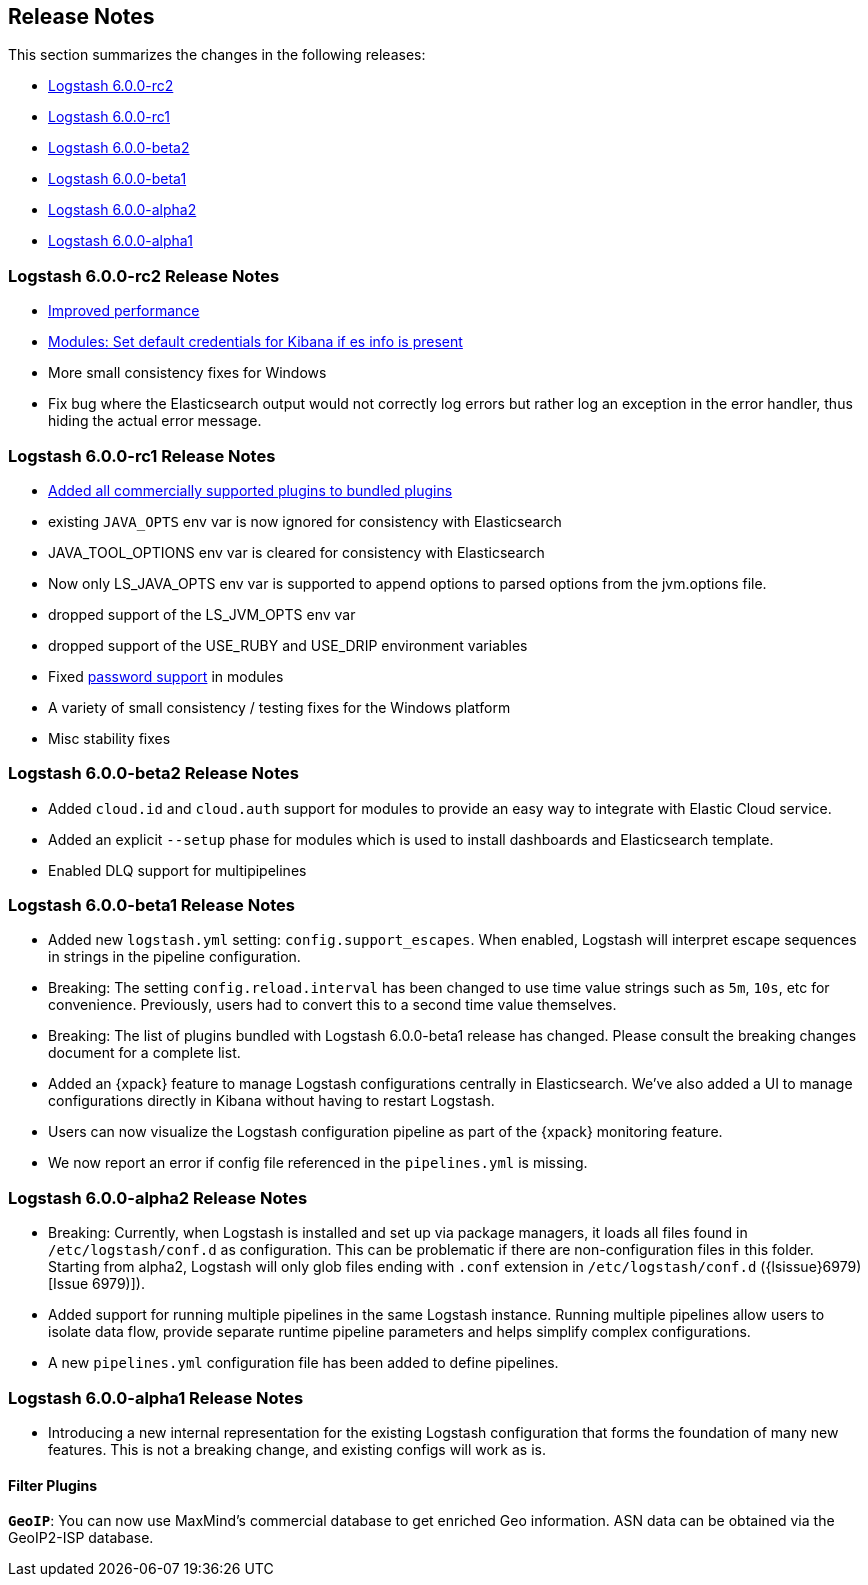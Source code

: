[[releasenotes]]
== Release Notes

This section summarizes the changes in the following releases:

* <<logstash-6-0-0-rc2,Logstash 6.0.0-rc2>>
* <<logstash-6-0-0-rc1,Logstash 6.0.0-rc1>>
* <<logstash-6-0-0-beta2,Logstash 6.0.0-beta2>>
* <<logstash-6-0-0-beta1,Logstash 6.0.0-beta1>>
* <<logstash-6-0-0-alpha2,Logstash 6.0.0-alpha2>>
* <<logstash-6-0-0-alpha1,Logstash 6.0.0-alpha1>>

ifdef::include-xpack[]
See also:

* <<release-notes-xls>>
endif::include-xpack[]

[[logstash-6.0.0-rc2]]
=== Logstash 6.0.0-rc2 Release Notes

* https://github.com/elastic/logstash/commit/840439722d8ef4737c7e8101c59652ced191bbea[Improved performance]
* https://github.com/elastic/logstash/commit/546951fa889902d8ec56f8a7cec1dc41a21088ff[Modules: Set default credentials for Kibana if es info is present]
* More small consistency fixes for Windows 
* Fix bug where the Elasticsearch output would not correctly log errors but rather log an exception in the error handler, thus hiding the actual error message.

[[logstash-6-0-0-rc1]]
=== Logstash 6.0.0-rc1 Release Notes

* https://github.com/elastic/logstash/pull/8318[Added all commercially supported plugins to bundled plugins]
* existing `JAVA_OPTS` env var is now ignored for consistency with Elasticsearch
* JAVA_TOOL_OPTIONS env var is cleared for consistency with Elasticsearch
* Now only LS_JAVA_OPTS env var is supported to append options to parsed options from the jvm.options file.
* dropped support of the LS_JVM_OPTS env var
* dropped support of the USE_RUBY and USE_DRIP environment variables
* Fixed  https://github.com/elastic/logstash/pull/8226[password support] in modules
* A variety of small consistency / testing fixes for the Windows platform
* Misc stability fixes

[[logstash-6-0-0-beta2]]
=== Logstash 6.0.0-beta2 Release Notes

* Added `cloud.id` and `cloud.auth` support for modules to provide an easy way to integrate with Elastic Cloud service.
* Added an explicit `--setup` phase for modules which is used to install dashboards and Elasticsearch template.
* Enabled DLQ support for multipipelines

[[logstash-6-0-0-beta1]]
=== Logstash 6.0.0-beta1 Release Notes

* Added new `logstash.yml` setting: `config.support_escapes`. When enabled, Logstash will interpret escape sequences in
  strings in the pipeline configuration.
* Breaking: The setting `config.reload.interval` has been changed to use time value strings such as `5m`, `10s`, etc for
  convenience. Previously, users had to convert this to a second time value themselves.
* Breaking: The list of plugins bundled with Logstash 6.0.0-beta1 release has changed. Please consult the breaking changes document
  for a complete list.
* Added an {xpack} feature to manage Logstash configurations centrally in Elasticsearch. We've also added a UI to manage
  configurations directly in Kibana without having to restart Logstash.
* Users can now visualize the Logstash configuration pipeline as part of the {xpack} monitoring feature.
* We now report an error if config file referenced in the `pipelines.yml` is missing.

[[logstash-6-0-0-alpha2]]
=== Logstash 6.0.0-alpha2 Release Notes

* Breaking: Currently, when Logstash is installed and set up via package managers, it loads all files found
  in `/etc/logstash/conf.d` as configuration. This can be problematic if there are non-configuration files in this
  folder. Starting from alpha2, Logstash will only glob files ending with `.conf` extension in `/etc/logstash/conf.d` ({lsissue}6979)[Issue 6979)]).
* Added support for running multiple pipelines in the same Logstash instance. Running multiple pipelines
  allow users to isolate data flow, provide separate runtime pipeline parameters and helps simplify complex
  configurations.
* A new `pipelines.yml` configuration file has been added to define pipelines.

[[logstash-6-0-0-alpha1]]
=== Logstash 6.0.0-alpha1 Release Notes

* Introducing a new internal representation for the existing Logstash configuration that forms the
  foundation of many new features. This is not a breaking change, and existing configs will work as is.

[float]

==== Filter Plugins

*`GeoIP`*: You can now use MaxMind's commercial database to get enriched Geo information. ASN data can be
  obtained via the GeoIP2-ISP database.
